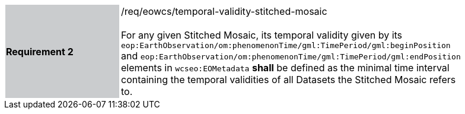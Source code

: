 [#/req/eowcs/temporal-validity-stitched-mosaic,reftext='Requirement {counter:requirement_id} /req/eowcs/temporal-validity-stitched-mosaic']
[width="90%",cols="2,6"]
|===
|*Requirement {counter:requirement_id}* {set:cellbgcolor:#CACCCE}|/req/eowcs/temporal-validity-stitched-mosaic +
 +
For any given Stitched Mosaic, its temporal validity given by its
`eop:EarthObservation/om:phenomenonTime/gml:TimePeriod/gml:beginPosition` and
`eop:EarthObservation/om:phenomenonTime/gml:TimePeriod/gml:endPosition` elements
in `wcseo:EOMetadata` *shall* be defined as the minimal time interval containing
the temporal validities of all Datasets the Stitched Mosaic refers to.
{set:cellbgcolor:#FFFFFF}
|===
